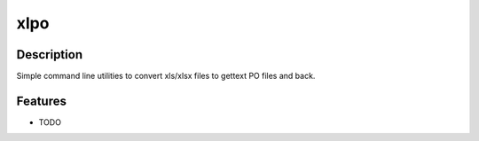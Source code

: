 ===============================
xlpo
===============================

.. image:: https://img.shields.io/travis/fabiocorneti/xlpo.svg
        :target: https://travis-ci.org/fabiocorneti/xlpo

.. image:: https://coveralls.io/repos/fabiocorneti/xlpo/badge.svg
         :target: https://coveralls.io/r/fabiocorneti/xlpo
..
  .. image:: https://img.shields.io/pypi/v/xlpo.svg
          :target: https://pypi.python.org/pypi/xlpo

Description
-----------

Simple command line utilities to convert xls/xlsx files to gettext PO files and back.

Features
--------

* TODO
